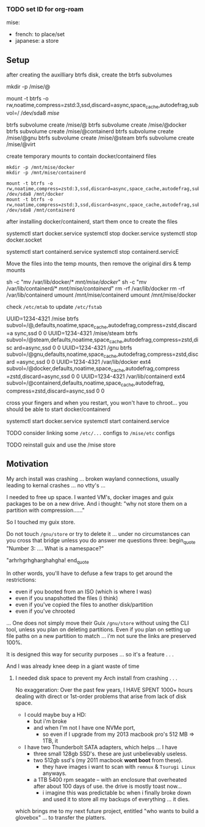 

*** TODO set ID for org-roam

mise:

- french: to place/set
- japanese: a store

** Setup

after creating the auxilliary btrfs disk, create the btrfs subvolumes

#+begin_example sh
# get permissions right (pretty much everything is sudo)
mkdir -p /mise/@

mount -t btrfs -o rw,noatime,compress=zstd:3,ssd,discard=async,space_cache,autodefrag,subvol=/ /dev/sda8 /mise/

btrfs subvolume create /mise/@
btrfs subvolume create /mise/@docker
btrfs subvolume create /mise/@containerd
btrfs subvolume create /mise/@gnu
btrfs subvolume create /mise/@steam
btrfs subvolume create /mise/@virt
#+end_example

create temporary mounts to contain docker/containerd files

#+begin_example
mkdir -p /mnt/mise/docker
mkdir -p /mnt/mise/containerd

mount -t btrfs -o rw,noatime,compress=zstd:3,ssd,discard=async,space_cache,autodefrag,subvol=/@docker /dev/sda8 /mnt/docker
mount -t btrfs -o rw,noatime,compress=zstd:3,ssd,discard=async,space_cache,autodefrag,subvol=/@containerd /dev/sda8 /mnt/containerd
#+end_example

after installing docker/containerd, start them once to create the files

#+begin_example sh
systemctl start docker.service
systemctl stop docker.service
systemctl stop docker.socket

systemctl start containerd.service
systemctl stop containerd.servicE
#+end_example

Move the files into the temp mounts, then remove the original dirs & temp mounts

#+begin_example sh
sh -c "mv /var/lib/docker/* /mnt/mise/docker/"
sh -c "mv /var/lib/containerd/* /mnt/mise/containerd/"
rm -rf /var/lib/docker
rm -rf /var/lib/containerd
umount /mnt/mise/containerd
umount /mnt/mise/docker
#+end_example

check =/etc/mtab= to update =/etc/fstab=

#+begin_example sh
UUID=1234-4321 /mise          btrfs    subvol=/@,defaults,noatime,space_cache,autodefrag,compress=zstd,discard=a
sync,ssd 0 0
UUID=1234-4321 /mise/steam    btrfs    subvol=/@steam,defaults,noatime,space_cache,autodefrag,compress=zstd,disc
ard=async,ssd 0 0
UUID=1234-4321 /gnu          btrfs    subvol=/@gnu,defaults,noatime,space_cache,autodefrag,compress=zstd,discard
=async,ssd 0 0
UUID=1234-4321 /var/lib/docker          ext4    subvol=/@docker,defaults,noatime,space_cache,autodefrag,compress
=zstd,discard=async,ssd 0 0
UUID=1234-4321 /var/lib/containerd          ext4    subvol=/@containerd,defaults,noatime,space_cache,autodefrag,
compress=zstd,discard=async,ssd 0 0
#+end_example

cross your fingers and when you restart, you won't have to chroot... you should be able to start docker/containerd

#+begin_example sh
systemctl start docker.service
systemctl start containerd.service
#+end_example


#+begin_example sh

#+end_example

#+begin_example sh

#+end_example

#+begin_example sh

#+end_example

**** TODO consider linking some =/etc/...= configs to =/mise/etc= configs
**** TODO reinstall guix and use the /mise store


** Motivation

My arch install was crashing ... broken wayland connections, usually leading to kernal crashes ... no vtty's ...

I needed to free up space. I wanted VM's, docker images and guix packages to be on a new drive. And i thought: "why not store them on a partition with compression......"

So I touched my guix store. 

Do not touch =/gnu/store= or try to delete it ... under no circumstances can you cross that bridge unless you do answer me questions three: 
begin_quote
"Number 3: .... What is a namespace?"

"arhrhgrhgharghahgha!
end_quote

In other words, you'll have to defuse a few traps to get around the restrictions:

+ even if you booted from an ISO (which is where I was)
+ even if you snapshotted the files (i think)
+ even if you've copied the files to another disk/partition
+ even if you've chrooted

... One does not simply move their Guix =/gnu/store= without using the CLI tool, unless you plan on deleting partitions. Even if you
plan on setting up file paths on a new partition to match ... i'm not sure the links are preserved 100%.

It is designed this way for security purposes ... so it's a feature . . .

**** And I was already knee deep in a giant waste of time 

***** I needed disk space to prevent my Arch install from crashing . . . 

No exaggeration: Over the past few years, I HAVE SPENT 1000+ hours dealing with direct or 1st-order problems that arise from lack of disk space.

+ I could maybe buy a HD:
  - but i'm broke 
  - and when I'm not I have one NVMe port, 
    - so even if I upgrade from my 2013 macbook pro's 512 MB => 1TB, it

+ I have two Thunderbolt SATA adapters, which helps ... I have
  - three small 128gb SSD's. these are just unbelievably useless.
  - two 512gb ssd's (my 2011 macbook *wont boot* from these). 
    - they have images i want to scan with =remnux= & =Tsurugi Linux= anyways.
  - a 1TB 5400 rpm seagate -- with an enclosure that overheated after about 100 days of use. the drive is mostly toast now...
    - i imagine this was predictable bc when i finally broke down and used it to store all my backups of everything ... it dies.

which brings me to my next future project, entitled "who wants to build a glovebox" ... to transfer the platters.



